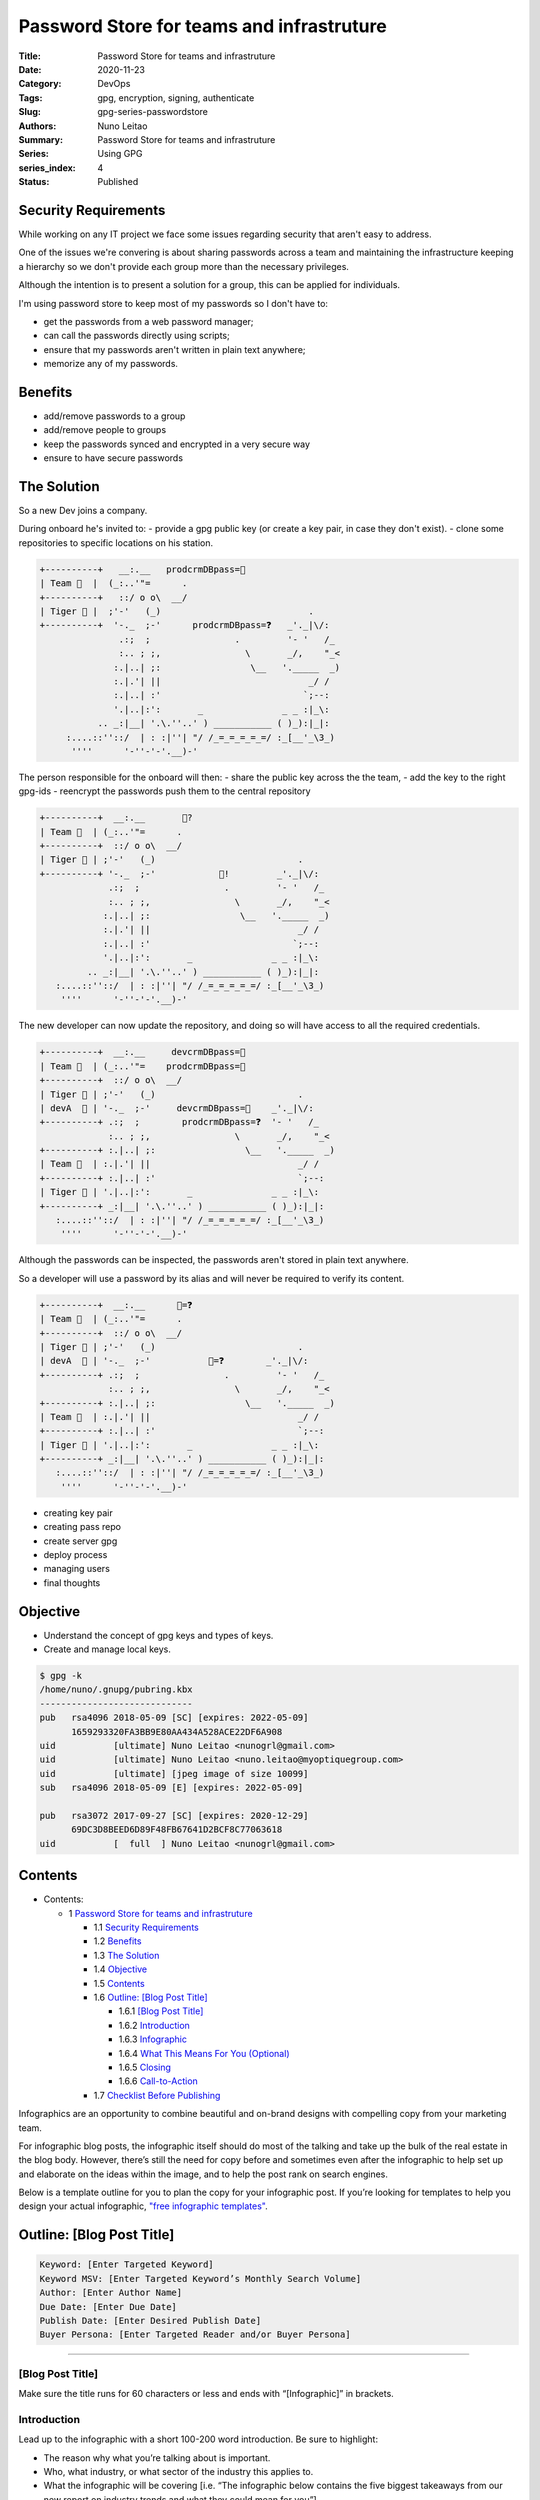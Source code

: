 
Password Store for teams and infrastruture
##########################################

:Title: Password Store for teams and infrastruture
:Date: 2020-11-23
:Category: DevOps
:Tags: gpg, encryption, signing, authenticate
:Slug: gpg-series-passwordstore
:Authors: Nuno Leitao
:Summary: Password Store for teams and infrastruture
:Series: Using GPG
:series_index: 4
:Status: Published

.. image:: https://imgs.xkcd.com/comics/security.png

Security Requirements
=====================

While working on any IT project we face some issues regarding security that
aren't easy to address.

One of the issues we're convering is about sharing passwords across a team and
maintaining the infrastructure keeping a hierarchy so we don't provide each
group more than the necessary privileges.

Although the intention is to present a solution for a group, this can be
applied for individuals.

I'm using password store to keep most of my passwords so I don't have to:

- get the passwords from a web password manager;
- can call the passwords directly using scripts;
- ensure that my passwords aren't written in plain text anywhere;
- memorize any of my passwords.


.. image:: {static}/vendiagram.jpg


Benefits
========

- add/remove passwords to a group
- add/remove people to groups
- keep the passwords synced and encrypted in a very secure way
- ensure to have secure passwords


The Solution
============ 

So a new Dev joins a company.

During onboard he's invited to:
- provide a gpg public key (or create a key pair,
in case they don't exist).
- clone some repositories to specific locations on his station.

 

.. code-block:: TEXT 

    +----------+   __:.__   prodcrmDBpass=🍓
    | Team 🦇  |  (_:..'"=      . 
    +----------+   ::/ o o\  __/    
    | Tiger 🔑 |  ;'-'   (_)                            .
    +----------+  '-._  ;-'      prodcrmDBpass=❓   _'._|\/:
                   .:;  ;                .         '- '   /_
                   :.. ; ;,                \       _/,    "_<
                  :.|..| ;:                 \__   '._____  _)
                  :.|.'| ||                            _/ /
                  :.|..| :'                           `;--:
                  '.|..|:':       _               _ _ :|_\:
               .. _:|__| '.\.''..' ) ___________ ( )_):|_|:
         :....::''::/  | : :|''| "/ /_=_=_=_=_=/ :_[__'_\3_)
          ''''      '-''-'-'.__)-'


The person responsible for the onboard will then:
- share the public key across the the team,
- add the key to the right gpg-ids
- reencrypt the passwords push them to the central repository 

.. code-block:: TEXT

    +----------+  __:.__       🔑?
    | Team 🦇  | (_:..'"=      . 
    +----------+  ::/ o o\  __/    
    | Tiger 🔑 | ;'-'   (_)                           .
    +----------+ '-._  ;-'            🔑!         _'._|\/:
                 .:;  ;                .         '- '   /_
                 :.. ; ;,                \       _/,    "_<
                :.|..| ;:                 \__   '._____  _)
                :.|.'| ||                            _/ /
                :.|..| :'                           `;--:
                '.|..|:':       _               _ _ :|_\:
             .. _:|__| '.\.''..' ) ___________ ( )_):|_|:
       :....::''::/  | : :|''| "/ /_=_=_=_=_=/ :_[__'_\3_)
        ''''      '-''-'-'.__)-'


The new developer can now update the repository, and doing so will have access
to all the required credentials.

.. code-block:: TEXT

    +----------+  __:.__     devcrmDBpass=🍓
    | Team 🦇  | (_:..'"=    prodcrmDBpass=🥝
    +----------+  ::/ o o\  __/    
    | Tiger 🔑 | ;'-'   (_)                           .
    | devA  🔑 | '-._  ;-'     devcrmDBpass=🍓    _'._|\/:
    +----------+ .:;  ;        prodcrmDBpass=❓  '- '   /_
                 :.. ; ;,                \       _/,    "_<
    +----------+ :.|..| ;:                 \__   '._____  _)
    | Team 🦉  | :.|.'| ||                            _/ /
    +----------+ :.|..| :'                           `;--:
    | Tiger 🔑 | '.|..|:':       _               _ _ :|_\:
    +----------+ _:|__| '.\.''..' ) ___________ ( )_):|_|:
       :....::''::/  | : :|''| "/ /_=_=_=_=_=/ :_[__'_\3_)
        ''''      '-''-'-'.__)-'


Although the passwords can be inspected, the passwords aren't stored in plain
text anywhere.

So a developer will use a password by its alias and will never be required to
verify its content.


.. code-block:: TEXT

    +----------+  __:.__      🍓=❓
    | Team 🦇  | (_:..'"=      . 
    +----------+  ::/ o o\  __/    
    | Tiger 🔑 | ;'-'   (_)                           .
    | devA  🔑 | '-._  ;-'           🍓=❓        _'._|\/:
    +----------+ .:;  ;                .         '- '   /_
                 :.. ; ;,                \       _/,    "_<
    +----------+ :.|..| ;:                 \__   '._____  _)
    | Team 🦉  | :.|.'| ||                            _/ /
    +----------+ :.|..| :'                           `;--:
    | Tiger 🔑 | '.|..|:':       _               _ _ :|_\:
    +----------+ _:|__| '.\.''..' ) ___________ ( )_):|_|:
       :....::''::/  | : :|''| "/ /_=_=_=_=_=/ :_[__'_\3_)
        ''''      '-''-'-'.__)-'



- creating key pair
- creating pass repo
- create server gpg
- deploy process
- managing users
- final thoughts 

Objective
=========

- Understand the concept of gpg keys and types of keys.
- Create and manage local keys.


.. code-block:: TEXT

    $ gpg -k
    /home/nuno/.gnupg/pubring.kbx
    -----------------------------
    pub   rsa4096 2018-05-09 [SC] [expires: 2022-05-09]
          1659293320FA3BB9E80AA434A528ACE22DF6A908
    uid           [ultimate] Nuno Leitao <nunogrl@gmail.com>
    uid           [ultimate] Nuno Leitao <nuno.leitao@myoptiquegroup.com>
    uid           [ultimate] [jpeg image of size 10099]
    sub   rsa4096 2018-05-09 [E] [expires: 2022-05-09]
    
    pub   rsa3072 2017-09-27 [SC] [expires: 2020-12-29]
          69DC3D8BEED6D89F48FB67641D2BCF8C77063618
    uid           [  full  ] Nuno Leitao <nunogrl@gmail.com>



Contents
========


* Contents:

  + 1 `Password Store for teams and infrastruture`_

    + 1.1 `Security Requirements`_
    + 1.2 Benefits_
    + 1.3 `The Solution`_
    + 1.4 Objective_
    + 1.5 Contents_
    + 1.6 `Outline: [Blog Post Title]`_

      + 1.6.1 `[Blog Post Title]`_
      + 1.6.2 Introduction_
      + 1.6.3 Infographic_
      + 1.6.4 `What This Means For You (Optional)`_
      + 1.6.5 Closing_
      + 1.6.6 Call-to-Action_

    + 1.7 `Checklist Before Publishing`_

.. |check| raw:: html

    <input checked=""  type="checkbox">

.. |check_| raw:: html

    <input checked=""  disabled="" type="checkbox">

.. |uncheck| raw:: html

    <input type="checkbox">

.. |uncheck_| raw:: html

    <input disabled="" type="checkbox">




Infographics are an opportunity to combine beautiful and on-brand designs with
compelling copy from your marketing team. 

For infographic blog posts, the infographic itself should do most of the
talking and take up the bulk of the real estate in the blog body. However,
there’s still the need for copy before and sometimes even after the infographic
to help set up and elaborate on the ideas within the image, and to help the
post rank on search engines. 

Below is a template outline for you to plan the copy for your infographic post.
If you’re looking for templates to help you design your actual infographic,
`"free infographic templates" <https://www.hubspot.com/infographic-templates>`_. 



Outline: [Blog Post Title]
==========================


.. code-block:: TEXT

    Keyword: [Enter Targeted Keyword]
    Keyword MSV: [Enter Targeted Keyword’s Monthly Search Volume]
    Author: [Enter Author Name]
    Due Date: [Enter Due Date]
    Publish Date: [Enter Desired Publish Date]
    Buyer Persona: [Enter Targeted Reader and/or Buyer Persona]


--------


[Blog Post Title]
-----------------


Make sure the title runs for 60 characters or less and ends with
“[Infographic]” in brackets.


Introduction
------------


Lead up to the infographic with a short 100-200 word introduction. Be sure to
highlight:

- The reason why what you’re talking about is important.
- Who, what industry, or what sector of the industry this applies to.
- What the infographic will be covering [i.e. “The infographic below contains
  the five biggest takeaways from our new report on industry trends and what
  they could mean for you”].


Infographic
-----------


Upload the image of your infographic. Make sure the alt-text for the
infographic image is your desired keyword. 


What This Means For You (Optional)
----------------------------------


For the wordsmiths on your marketing team, an infographic can be frustrating,
as it leaves little to no room for elaboration of ideas presented in the image.
Your infographic contains some combination of statistics, examples, and/or
step-by-step instructions, and some of these need more than just a line or two
of copy to get the full point across.

If you feel it’s necessary, copy the wording from the original infographic into
this section and add more context, backlinks, sources, and information. You can
also use this as an opportunity to help the post rank, as search engines can
crawl the text in the body of a blog post. 

However, if you feel your infographic gets the point across on its own and
doesn’t need elaboration, feel free to skip this section. 


Closing
-------


Provide some closing context pertaining to the infographic and summarize its
implications. 


Call-to-Action
--------------


Last but not least, place a call-to-action at the bottom of your blog post.
This should be to a lead-generating piece of content or to a sales-focused
landing page for a demo or consultation.  


Checklist Before Publishing
===========================


- |uncheck| Do you tee up the infographic with wording related to the copy in
  the infographic?
- |uncheck| If needed, did you elaborate on the infographic with more copy
  below the image?
- |uncheck| Did you provide alt-text for the infographic image?
- |uncheck| Did you provide relevant and accurate examples and statistics to
  further explain this concept, if needed?
- |uncheck| Did you properly cite and backlink your sources?
- |uncheck| Did you spell check and proofread?

